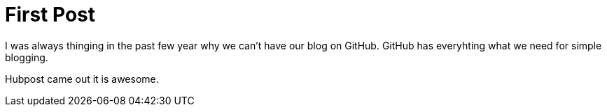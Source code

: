 # First Post

I was always thinging in the past few year why we can't have our blog on GitHub.
GitHub has everyhting what we need for simple blogging.

Hubpost came out it is awesome.